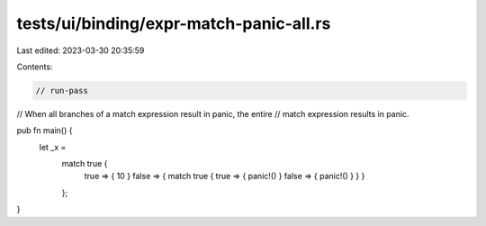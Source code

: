 tests/ui/binding/expr-match-panic-all.rs
========================================

Last edited: 2023-03-30 20:35:59

Contents:

.. code-block:: rs

    // run-pass



// When all branches of a match expression result in panic, the entire
// match expression results in panic.

pub fn main() {
    let _x =
        match true {
          true => { 10 }
          false => { match true { true => { panic!() } false => { panic!() } } }
        };
}



